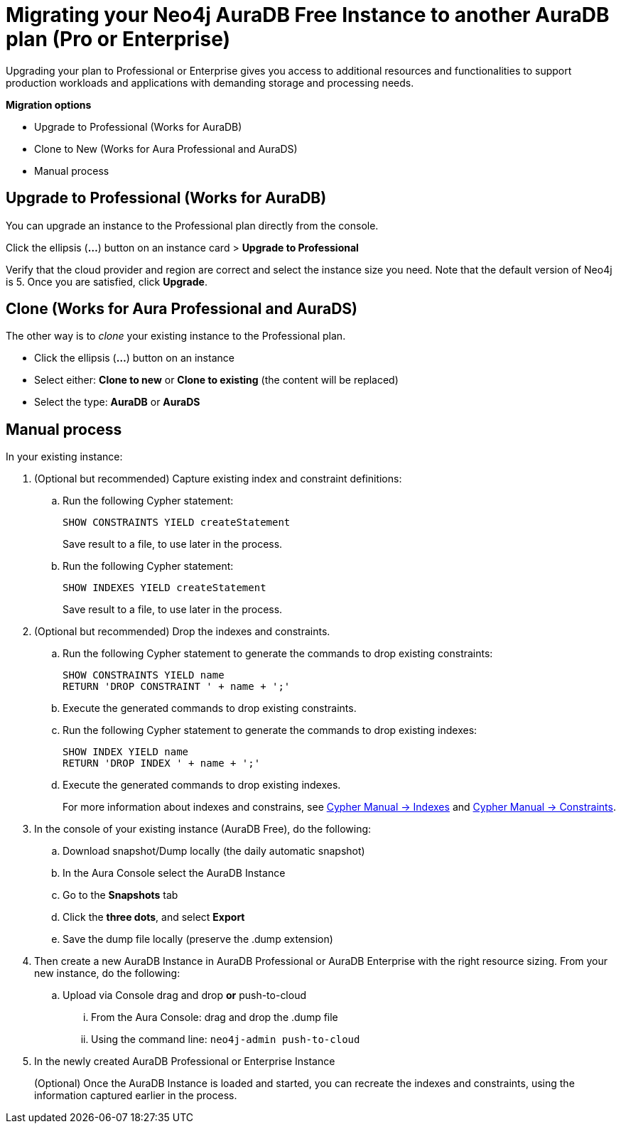= Migrating your Neo4j AuraDB Free Instance to another AuraDB plan (Pro or Enterprise)
:description: This section describes migrating your Neo4j AuraDB Free Instance to another AuraDB plan (Pro or Enterprise)

Upgrading your plan to Professional or Enterprise gives you access to additional resources and functionalities to support production workloads and applications with demanding storage and processing needs.

*Migration options*

* Upgrade to Professional (Works for AuraDB)
* Clone to New (Works for Aura Professional and AuraDS) 
* Manual process

== Upgrade to Professional (Works for AuraDB)

You can upgrade an instance to the Professional plan directly from the console.

Click the ellipsis (*...*) button on an instance card > *Upgrade to Professional*

Verify that the cloud provider and region are correct and select the instance size you need.
Note that the default version of Neo4j is 5.
Once you are satisfied, click ***Upgrade***.

== Clone (Works for Aura Professional and AuraDS)

The other way is to _clone_ your existing instance to the Professional plan. 

* Click the ellipsis (*...*) button on an instance 
* Select either: *Clone to new* or *Clone to existing* (the content will be replaced)
* Select the type: *AuraDB* or *AuraDS*

== Manual process

In your existing instance:

. (Optional but recommended) Capture existing index and constraint definitions:
.. Run the following Cypher statement:
+
[source,cypher]
----
SHOW CONSTRAINTS YIELD createStatement
----
+
Save result to a file, to use later in the process.
.. Run the following Cypher statement:
+
[source,cypher]
----
SHOW INDEXES YIELD createStatement
----
+
Save result to a file, to use later in the process.

. (Optional but recommended) Drop the indexes and constraints.
.. Run the following Cypher statement to generate the commands to drop existing constraints:
+
[source,cypher]
----
SHOW CONSTRAINTS YIELD name
RETURN 'DROP CONSTRAINT ' + name + ';'
----
.. Execute the generated commands to drop existing constraints.
.. Run the following Cypher statement to generate the commands to drop existing indexes:
+
[source,cypher]
----
SHOW INDEX YIELD name
RETURN 'DROP INDEX ' + name + ';'
----
.. Execute the generated commands to drop existing indexes.
+
For more information about indexes and constrains, see link:{neo4j-docs-base-uri}/cypher-manual/current/indexes/[Cypher Manual -> Indexes] and link:{neo4j-docs-base-uri}/cypher-manual/current/constraints/[Cypher Manual -> Constraints].
+
. In the console of your existing instance (AuraDB Free), do the following:

.. Download snapshot/Dump locally (the daily automatic snapshot)
.. In the Aura Console select the AuraDB Instance
.. Go to the *Snapshots* tab
.. Click the *three dots*, and select *Export*
.. Save the dump file locally (preserve the .dump extension)
+
. Then create a new AuraDB Instance in AuraDB Professional or AuraDB Enterprise with the right resource sizing.
From your new instance, do the following:

.. Upload via Console drag and drop **or** push-to-cloud
... From the Aura Console: drag and drop the .dump file
... Using the command line: `neo4j-admin push-to-cloud`
+
. In the newly created AuraDB Professional or Enterprise Instance
+
(Optional) Once the AuraDB Instance is loaded and started, you can recreate the indexes and constraints, using the information captured earlier in the process.

